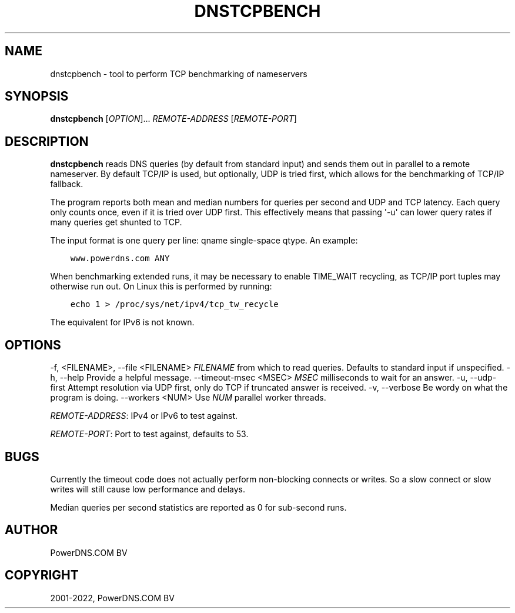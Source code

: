 .\" Man page generated from reStructuredText.
.
.
.nr rst2man-indent-level 0
.
.de1 rstReportMargin
\\$1 \\n[an-margin]
level \\n[rst2man-indent-level]
level margin: \\n[rst2man-indent\\n[rst2man-indent-level]]
-
\\n[rst2man-indent0]
\\n[rst2man-indent1]
\\n[rst2man-indent2]
..
.de1 INDENT
.\" .rstReportMargin pre:
. RS \\$1
. nr rst2man-indent\\n[rst2man-indent-level] \\n[an-margin]
. nr rst2man-indent-level +1
.\" .rstReportMargin post:
..
.de UNINDENT
. RE
.\" indent \\n[an-margin]
.\" old: \\n[rst2man-indent\\n[rst2man-indent-level]]
.nr rst2man-indent-level -1
.\" new: \\n[rst2man-indent\\n[rst2man-indent-level]]
.in \\n[rst2man-indent\\n[rst2man-indent-level]]u
..
.TH "DNSTCPBENCH" "1" "Apr 12, 2022" "" "PowerDNS Authoritative Server"
.SH NAME
dnstcpbench \- tool to perform TCP benchmarking of nameservers
.SH SYNOPSIS
.sp
\fBdnstcpbench\fP [\fIOPTION\fP]... \fIREMOTE\-ADDRESS\fP [\fIREMOTE\-PORT\fP]
.SH DESCRIPTION
.sp
\fBdnstcpbench\fP reads DNS queries (by default from standard input) and
sends them out in parallel to a remote nameserver. By default TCP/IP is
used, but optionally, UDP is tried first, which allows for the
benchmarking of TCP/IP fallback.
.sp
The program reports both mean and median numbers for queries per second
and UDP and TCP latency. Each query only counts once, even if it is
tried over UDP first. This effectively means that passing \(aq\-u\(aq can lower
query rates if many queries get shunted to TCP.
.sp
The input format is one query per line: qname single\-space qtype. An
example:
.INDENT 0.0
.INDENT 3.5
.sp
.nf
.ft C
www.powerdns.com ANY
.ft P
.fi
.UNINDENT
.UNINDENT
.sp
When benchmarking extended runs, it may be necessary to enable
TIME_WAIT recycling, as TCP/IP port tuples may otherwise run out. On
Linux this is performed by running:
.INDENT 0.0
.INDENT 3.5
.sp
.nf
.ft C
echo 1 > /proc/sys/net/ipv4/tcp_tw_recycle
.ft P
.fi
.UNINDENT
.UNINDENT
.sp
The equivalent for IPv6 is not known.
.SH OPTIONS
.sp
\-f, <FILENAME>, \-\-file <FILENAME>       \fIFILENAME\fP from which to read queries. Defaults to standard input if unspecified.
\-h, \-\-help                              Provide a helpful message.
\-\-timeout\-msec <MSEC>                   \fIMSEC\fP milliseconds to wait for an answer.
\-u, \-\-udp\-first                         Attempt resolution via UDP first, only do TCP if truncated answer is received.
\-v, \-\-verbose                           Be wordy on what the program is doing.
\-\-workers <NUM>                         Use \fINUM\fP parallel worker threads.
.sp
\fIREMOTE\-ADDRESS\fP: IPv4 or IPv6 to test against.
.sp
\fIREMOTE\-PORT\fP: Port to test against, defaults to 53.
.SH BUGS
.sp
Currently the timeout code does not actually perform non\-blocking
connects or writes. So a slow connect or slow writes will still cause
low performance and delays.
.sp
Median queries per second statistics are reported as 0 for sub\-second
runs.
.SH AUTHOR
PowerDNS.COM BV
.SH COPYRIGHT
2001-2022, PowerDNS.COM BV
.\" Generated by docutils manpage writer.
.
